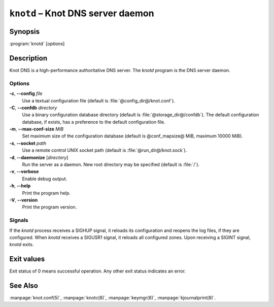 .. highlight:: console

``knotd`` – Knot DNS server daemon
==================================

Synopsis
--------

:program:`knotd` [*options*]

Description
-----------

Knot DNS is a high-performance authoritative DNS server. The `knotd` program is
the DNS server daemon.

Options
.......

**-c**, **--config** *file*
  Use a textual configuration file (default is :file:`@config_dir@/knot.conf`).

**-C**, **--confdb** *directory*
  Use a binary configuration database directory (default is :file:`@storage_dir@/confdb`).
  The default configuration database, if exists, has a preference to the default
  configuration file.

**-m**, **--max-conf-size** *MiB*
  Set maximum size of the configuration database
  (default is @conf_mapsize@ MiB, maximum 10000 MiB).

**-s**, **--socket** *path*
  Use a remote control UNIX socket path (default is :file:`@run_dir@/knot.sock`).

**-d**, **--daemonize** [*directory*]
  Run the server as a daemon. New root directory may be specified
  (default is :file:`/`).

**-v**, **--verbose**
  Enable debug output.

**-h**, **--help**
  Print the program help.

**-V**, **--version**
  Print the program version.

Signals
.......

If the `knotd` process receives a SIGHUP signal, it reloads its configuration and
reopens the log files, if they are configured. When `knotd` receives a SIGUSR1
signal, it reloads all configured zones. Upon receiving a SIGINT signal, `knotd`
exits.

Exit values
-----------

Exit status of 0 means successful operation. Any other exit status indicates
an error.

See Also
--------

:manpage:`knot.conf(5)`, :manpage:`knotc(8)`, :manpage:`keymgr(8)`,
:manpage:`kjournalprint(8)`.
